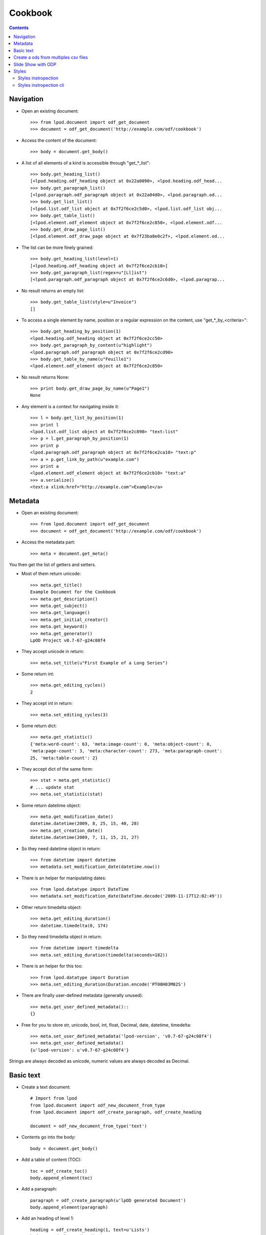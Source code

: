 .. Copyright (c) 2009 Ars Aperta, Itaapy, Pierlis, Talend.

   Authors: Hervé Cauwelier <herve@itaapy.com>
            Luis Belmar-Letelier <luis@itaapy.com>
            David Versmisse <david.versmisse@itaapy.com>

   This file is part of Lpod (see: http://lpod-project.org).
   Lpod is free software; you can redistribute it and/or modify it under
   the terms of either:

   a) the GNU General Public License as published by the Free Software
      Foundation, either version 3 of the License, or (at your option)
      any later version.
      Lpod is distributed in the hope that it will be useful,
      but WITHOUT ANY WARRANTY; without even the implied warranty of
      MERCHANTABILITY or FITNESS FOR A PARTICULAR PURPOSE.  See the
      GNU General Public License for more details.
      You should have received a copy of the GNU General Public License
      along with Lpod.  If not, see <http://www.gnu.org/licenses/>.

   b) the Apache License, Version 2.0 (the "License");
      you may not use this file except in compliance with the License.
      You may obtain a copy of the License at
      http://www.apache.org/licenses/LICENSE-2.0

########
Cookbook
########

.. contents::

Navigation
==========

- Open an existing document::

    >>> from lpod.document import odf_get_document
    >>> document = odf_get_document('http://example.com/odf/cookbook')

- Access the content of the document::

    >>> body = document.get_body()

- A list of all elements of a kind is accessible through "get_*_list"::

    >>> body.get_heading_list()
    [<lpod.heading.odf_heading object at 0x22a0090>, <lpod.heading.odf_head...
    >>> body.get_paragraph_list()
    [<lpod.paragraph.odf_paragraph object at 0x22a04d0>, <lpod.paragraph.od...
    >>> body.get_list_list()
    [<lpod.list.odf_list object at 0x7f2f6ce2c5d0>, <lpod.list.odf_list obj...
    >>> body.get_table_list()
    [<lpod.element.odf_element object at 0x7f2f6ce2c850>, <lpod.element.odf...
    >>> body.get_draw_page_list()
    [<lpod.element.odf_draw_page object at 0x7f23ba8e0c2f>, <lpod.element.od...

- The list can be more finely grained::

    >>> body.get_heading_list(level=1)
    [<lpod.heading.odf_heading object at 0x7f2f6ce2cb10>]
    >>> body.get_paragraph_list(regex=u"[Ll]ist")
    [<lpod.paragraph.odf_paragraph object at 0x7f2f6ce2c6d0>, <lpod.paragrap...

- No result returns an empty list::

    >>> body.get_table_list(style=u"Invoice")
    []

- To access a single element by name, position or a regular expression on the
  content, use "get_*_by_<criteria>"::

    >>> body.get_heading_by_position(1)
    <lpod.heading.odf_heading object at 0x7f2f6ce2cc50>
    >>> body.get_paragraph_by_content(u"highlight")
    <lpod.paragraph.odf_paragraph object at 0x7f2f6ce2cd90>
    >>> body.get_table_by_name(u"Feuille1")
    <lpod.element.odf_element object at 0x7f2f6ce2c850>

- No result returns None::

    >>> print body.get_draw_page_by_name(u"Page1")
    None

- Any element is a context for navigating inside it::

    >>> l = body.get_list_by_position(1)
    >>> print l
    <lpod.list.odf_list object at 0x7f2f6ce2c890> "text:list"
    >>> p = l.get_paragraph_by_position(1)
    >>> print p
    <lpod.paragraph.odf_paragraph object at 0x7f2f6ce2ca10> "text:p"
    >>> a = p.get_link_by_path(u"example.com")
    >>> print a
    <lpod.element.odf_element object at 0x7f2f6ce2cb10> "text:a"
    >>> a.serialize()
    <text:a xlink:href="http://example.com">Example</a>


Metadata
========

- Open an existing document::

    >>> from lpod.document import odf_get_document
    >>> document = odf_get_document('http://example.com/odf/cookbook')

- Access the metadata part::

    >>> meta = document.get_meta()

You then get the list of getters and setters.

- Most of them return unicode::

    >>> meta.get_title()
    Example Document for the Cookbook
    >>> meta.get_description()
    >>> meta.get_subject()
    >>> meta.get_language()
    >>> meta.get_initial_creator()
    >>> meta.get_keyword()
    >>> meta.get_generator()
    LpOD Project v0.7-67-g24c08f4

- They accept unicode in return::

    >>> meta.set_title(u"First Example of a Long Series")

- Some return int::

    >>> meta.get_editing_cycles()
    2

- They accept int in return::

    >>> meta.set_editing_cycles(3)

- Some return dict::

    >>> meta.get_statistic()
    {'meta:word-count': 63, 'meta:image-count': 0, 'meta:object-count': 0,
    'meta:page-count': 3, 'meta:character-count': 273, 'meta:paragraph-count':
    25, 'meta:table-count': 2}

- They accept dict of the same form::

    >>> stat = meta.get_statistic()
    # ... update stat
    >>> meta.set_statistic(stat)

- Some return datetime object::

    >>> meta.get_modification_date()
    datetime.datetime(2009, 8, 25, 15, 40, 28)
    >>> meta.get_creation_date()
    datetime.datetime(2009, 7, 11, 15, 21, 27)

- So they need datetime object in return::

    >>> from datetime import datetime
    >>> metadata.set_modification_date(datetime.now())

- There is an helper for manipulating dates::

    >>> from lpod.datatype import DateTime
    >>> metadata.set_modification_date(DateTime.decode('2009-11-17T12:02:49'))

- Other return timedelta object::

    >>> meta.get_editing_duration()
    >>> datetime.timedelta(0, 174)

- So they need timedelta object in return::

    >>> from datetime import timedelta
    >>> meta.set_editing_duration(timedelta(seconds=182))

- There is an helper for this too::

    >>> from lpod.datatype import Duration
    >>> meta.set_editing_duration(Duration.encode('PT00H03M02S')

- There are finally user-defined metadata (generally unused)::

    >>> meta.get_user_defined_metadata()::
    {}

- Free for you to store str, unicode, bool, int, float, Decimal, date,
  datetime, timedelta::

    >>> meta.set_user_defined_metadata('lpod-version', 'v0.7-67-g24c08f4')
    >>> meta.get_user_defined_metadata()
    {u'lpod-version': u'v0.7-67-g24c08f4'}

Strings are always decoded as unicode, numeric values are always decoded as
Decimal.


Basic text
==========

- Create a text document::

    # Import from lpod
    from lpod.document import odf_new_document_from_type
    from lpod.document import odf_create_paragraph, odf_create_heading

    document = odf_new_document_from_type('text')

- Contents go into the body::

    body = document.get_body()

- Add a table of content (TOC)::

    toc = odf_create_toc()
    body.append_element(toc)

- Add a paragraph::

    paragraph = odf_create_paragraph(u'lpOD generated Document')
    body.append_element(paragraph)

- Add an heading of level 1::

    heading = odf_create_heading(1, text=u'Lists')
    body.append_element(heading)

- Add a list::

    my_list = odf_create_list([u'chocolat', u'café'])

- Add an item with a sublist::

    item = odf_create_list_item(u'Du thé')
    item.append_element(odf_create_list([u'thé vert', u'thé rouge']))
    my_list.append_item(item)

- Insert item by position::

    my_list.insert_item(u'Chicorée', position=1)

- Insert item by relative position::

    the = my_list.get_item_by_content(u'thé')
    my_list.insert_item(u'Chicorée', before=the)
    my_list.insert_item(u'Chicorée', after=the)

    body.append_element(my_list)

- Add a footnote::

    body.append_element(odf_create_heading(1, u"Footnotes"))
    paragraph = odf_create_paragraph(u'A paragraph with a footnote '
                                          u'about references in it.')
    note = odf_create_note(note_id='note1', citation=u"1",
                           body=u'Author, A. (2007). "How to cite references", '
                                u'New York: McGraw-Hill.')
    paragraph.insert_note(note, after=u"graph")
    body.append_element(paragraph)

- Add an annotation::

    body.append_element(odf_create_heading(1, u"Annotations"))
    paragraph = odf_create_paragraph(u"A paragraph with an annotation "
                                     u"in the middle.")
    annotation = odf_create_annotation(u"It's so easy!", creator=u"Luis")
    paragraph.insert_annotation(annotation, after=u"annotation")
    body.append_element(paragraph)

- Add a table::

    body.append_element(odf_create_heading(1, u"Tables"))
    body.append_element(odf_create_paragraph(u"A table:"))
    table = odf_create_table(u"Table 1", width=3, height=3)
    body.append_element(table)

- Applying styles::

    body.append_element(odf_create_heading(1, u"Applying Styles"))

- Copying a style from another document::

    lpod_styles = odf_get_document('../../python/templates/lpod_styles.odt')
    highlight = lpod_styles.get_style('text', u"Yellow Highlight",
                                      display_name=True)
    assert highlight is not None
    document.insert_style(highlight)

- Apply this style to a pattern::

    paragraph = odf_create_paragraph(u'Highlighting the word "highlight".')
    paragraph.set_span(highlight, u"highlight")
    body.append_element(paragraph)

' And Auto fill the TOC::

    toc.auto_fill(document)

- Save::

    document.save('text.odt', pretty=True)


Create a ods from multiples csv files
=======================================

- Create a spreadsheet document::

   # Import from lpod
   from lpod.document import odf_new_document_from_type
   from lpod.table import import_from_csv

   document = odf_new_document_from_type('spreadsheet')
   body = document.get_body()

- Transform each CSV into a matrix in memory::

   for id, filename in enumerate(glob('./files/*.csv')):
       table = import_from_csv(filename, u'Table %s' % (id + 1))

- Some information::

    width = table.get_table_width()
    height = table.get_table_height()

- In case the table was hit by a certain bug...::

    table.rstrip_table()

- Accessing rows::
    first_row = table.get_row(0)
    first_row.set_row_style(u"Another style")

- Accessing cells from the row::

    first_cell = first_row.get_cell(0)
    first_cell.set_cell_value(u"Hello")

- Modified cells must be pushed back::

    # Could be pushed to another position
    first_row.set_cell(0, first_cell)

- Modified rows must be pushed back::

    # Could be pushed to another position
    table.set_row(0, first_row)

- Accessing cells from the table::

    second_cell = table.get_cell("B1")
    second_cell.set_cell_value(u"World!")

- Modified cells must be pushed back::

    # Could be pushed to another position
    table.set_cell((1, 0), second_cell)

- The table is a regular element::

    body.append_element(table)

- Save::

   document.save('spreadsheet.ods', pretty=True)


Slide Show with ODP
=====================

- Creation of the document::

    document = odf_new_document_from_type('presentation')
    body = document.get_body()

- Change the default graphic fill color::

    standard = document.get_style('graphic', u"standard")
    standard.set_style_properties({'draw:fill-color': '#ffffff'})

- Work on pages and add textframes::

    page = odf_create_draw_page('page1', name=u"Page 1")
    body.append_element(page)

- Text Frame

- Set the frame color::

    colored = odf_create_style('graphic', name=u"colored",
                               display_name=u"Colored", parent="standard")
    colored.set_style_properties({'draw:fill-color': "#ad7fa8"},
                                     area='graphic')
    colored.set_style_properties(color="#ffffff", area='text')
    document.insert_style(colored)

- A paragraph style with big font::

    big = odf_create_style('paragraph', u"big", area='paragraph',
        align="center")
    big.set_style_properties(area='text', size="32pt")
    document.insert_style(big, automatic=True)

- Set a text frame::

    text_frame = odf_create_text_frame([u"lpOD", u"Presentation",
        u"Cookbook"], size=('7cm', '5cm'), position=('11cm', '8cm'),
        style=u"colored", text_style=u"big")
    page.append_element(text_frame)

- Add a transition::

    page.set_transition("fade", "fadeOverColor")

- Image Frame

- Start a new page::

    page2 = odf_create_draw_page(u"page2")
    body.append_element(page2)

- Embed an image from a file name::

    local_uri = document.add_file(u'images/zoé.jpg')

- Add image frame::

    image_frame = odf_create_image_frame(local_uri, size=('60mm', '45mm'),
                                         position=('4.5cm', '7cm'))
    page2.append_element(image_frame)

- Some text side by side::

    list = odf_create_list([u"Item 1", u"Item 2", u"Item 3"])
    text_frame = odf_create_text_frame(list, size=('7cm', '2.5cm'),
                                       position=('12.5cm', '7cm'),
                                       style=u"colored")
    page2.append_element(text_frame)

- Add a last page::

    page3 = odf_create_draw_page(u"page3")
    body.append_element(page3)

- Square::

    square = odf_create_rectangle(shape_id=u"square", size=('8cm', '8cm'),
                                  position=('17cm', '2.5cm'),
                                  style=u"colored")
    page3.append_element(square)

- Circle::

    circle = odf_create_ellipse(shape_id=u"circle", size=('8cm', '8cm'),
                                position=('2cm', '10cm'), style=u"colored")
    page3.append_element(circle)

- Line::

    line = odf_create_line(p1=('8cm', '5cm'), p2=('20cm', '17.5cm'))
    page3.append_element(line)

- Connector::

    connector = odf_create_connector(connected_shapes=(square, circle),
                                     glue_points=('1', '3'))

- Save::

    document.save('presentation.odp', pretty=True)


Styles
=======

Import from lpod::

   from lpod.document import odf_get_document odf_new_document_from_type

Creation of the document::

   document = odf_new_document_from_type('text')
   body = document.get_body()

Use **merge_styles_from** to copy default style from some document::

   doc_style = odf_get_document(u'my_ref_doc.odt')
   document.merge_styles_from(doc_style)

Automatic style to set the master page::

    style = odf_create_style('paragraph', master_page=u"First_20_Page")
    document.insert_style(style, automatic=True)

The first paragraph will set the page::

    paragraph = odf_create_paragraph(text=u"lpOD generated Document "
            u"with styled pages", style=style.get_style_name())
    body.append_element(paragraph)

To modify the footer and header we get the style::

   first_page_style = document.get_style(u'first page style')

Overwrite the footer::

   first_page_style.set_footer(u'lpOD project')

Complement the header::

   header = first_page_style.get_header()
   par = header.get_paragraph_by_content(u'Draft')
   par.set_text(u'Final Version')

Use default lpOD styles::

   date_style = odf_create_default_date_style()
   document.insert_style(date_style, automatic=True)
   today = odf_create_date_variable(date.today(),
                                    data_style=date_style.get_style_name())
   paragraph = odf_create_paragraph(
                  text=u"The current date with the default lpOD date style: ")
   paragraph.append_element(today)
   body.append_element(paragraph)

Save::

    filename = 'styles.odt'
    document.save(filename, pretty=True)
    print 'Document "%s" generated.' % filename

Styles instropection
---------------------

- Copy default style from some document::

   >>> doc_style = odf_get_document(u'my_ref_doc.odt')
   >>> doc_style.show_styles(type='default')
   xxxx
   xxxx
   xxxx
   >>> doc_style.show_styles(type='named')
   xxxx
   xxxx
   xxxx

Styles instropection cli
-------------------------

- **lpod-style** a command line interface to manipulate styles::

   $ lpod-style --show
   $ lpod-style --remove-all-styles a.odf
   $ lpod-style --remove-unused-styles a.odf
   $ lpod-style --apply-styles-from=s.odt a.odf



